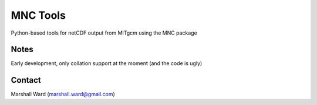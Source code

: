MNC Tools
=========

Python-based tools for netCDF output from MITgcm using the MNC package

Notes
-----

Early development, only collation support at the moment (and the code is ugly)

Contact
-------

Marshall Ward (marshall.ward@gmail.com)
